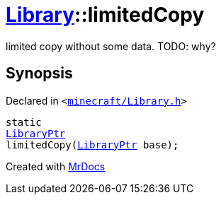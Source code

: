 [#Library-limitedCopy]
= xref:Library.adoc[Library]::limitedCopy
:relfileprefix: ../
:mrdocs:


limited copy without some data&period; TODO&colon; why?



== Synopsis

Declared in `&lt;https://github.com/PrismLauncher/PrismLauncher/blob/develop/launcher/minecraft/Library.h#L66[minecraft&sol;Library&period;h]&gt;`

[source,cpp,subs="verbatim,replacements,macros,-callouts"]
----
static
xref:LibraryPtr.adoc[LibraryPtr]
limitedCopy(xref:LibraryPtr.adoc[LibraryPtr] base);
----



[.small]#Created with https://www.mrdocs.com[MrDocs]#
